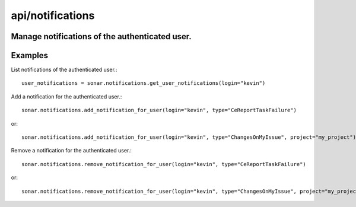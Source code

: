 =================
api/notifications
=================

Manage notifications of the authenticated user.
-----------------------------------------------

Examples
--------

List notifications of the authenticated user.::

    user_notifications = sonar.notifications.get_user_notifications(login="kevin")

Add a notification for the authenticated user.::

    sonar.notifications.add_notification_for_user(login="kevin", type="CeReportTaskFailure")

or::

    sonar.notifications.add_notification_for_user(login="kevin", type="ChangesOnMyIssue", project="my_project")

Remove a notification for the authenticated user.::

    sonar.notifications.remove_notification_for_user(login="kevin", type="CeReportTaskFailure")

or::

    sonar.notifications.remove_notification_for_user(login="kevin", type="ChangesOnMyIssue", project="my_project")

